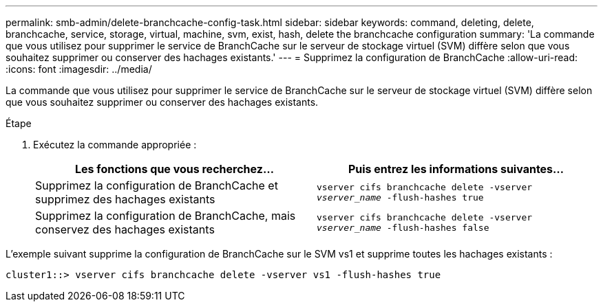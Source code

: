 ---
permalink: smb-admin/delete-branchcache-config-task.html 
sidebar: sidebar 
keywords: command, deleting, delete, branchcache, service, storage, virtual, machine, svm, exist, hash, delete the branchcache configuration 
summary: 'La commande que vous utilisez pour supprimer le service de BranchCache sur le serveur de stockage virtuel (SVM) diffère selon que vous souhaitez supprimer ou conserver des hachages existants.' 
---
= Supprimez la configuration de BranchCache
:allow-uri-read: 
:icons: font
:imagesdir: ../media/


[role="lead"]
La commande que vous utilisez pour supprimer le service de BranchCache sur le serveur de stockage virtuel (SVM) diffère selon que vous souhaitez supprimer ou conserver des hachages existants.

.Étape
. Exécutez la commande appropriée :
+
|===
| Les fonctions que vous recherchez... | Puis entrez les informations suivantes... 


 a| 
Supprimez la configuration de BranchCache et supprimez des hachages existants
 a| 
`vserver cifs branchcache delete -vserver _vserver_name_ -flush-hashes true`



 a| 
Supprimez la configuration de BranchCache, mais conservez des hachages existants
 a| 
`vserver cifs branchcache delete -vserver _vserver_name_ -flush-hashes false`

|===


L'exemple suivant supprime la configuration de BranchCache sur le SVM vs1 et supprime toutes les hachages existants :

[listing]
----
cluster1::> vserver cifs branchcache delete -vserver vs1 -flush-hashes true
----